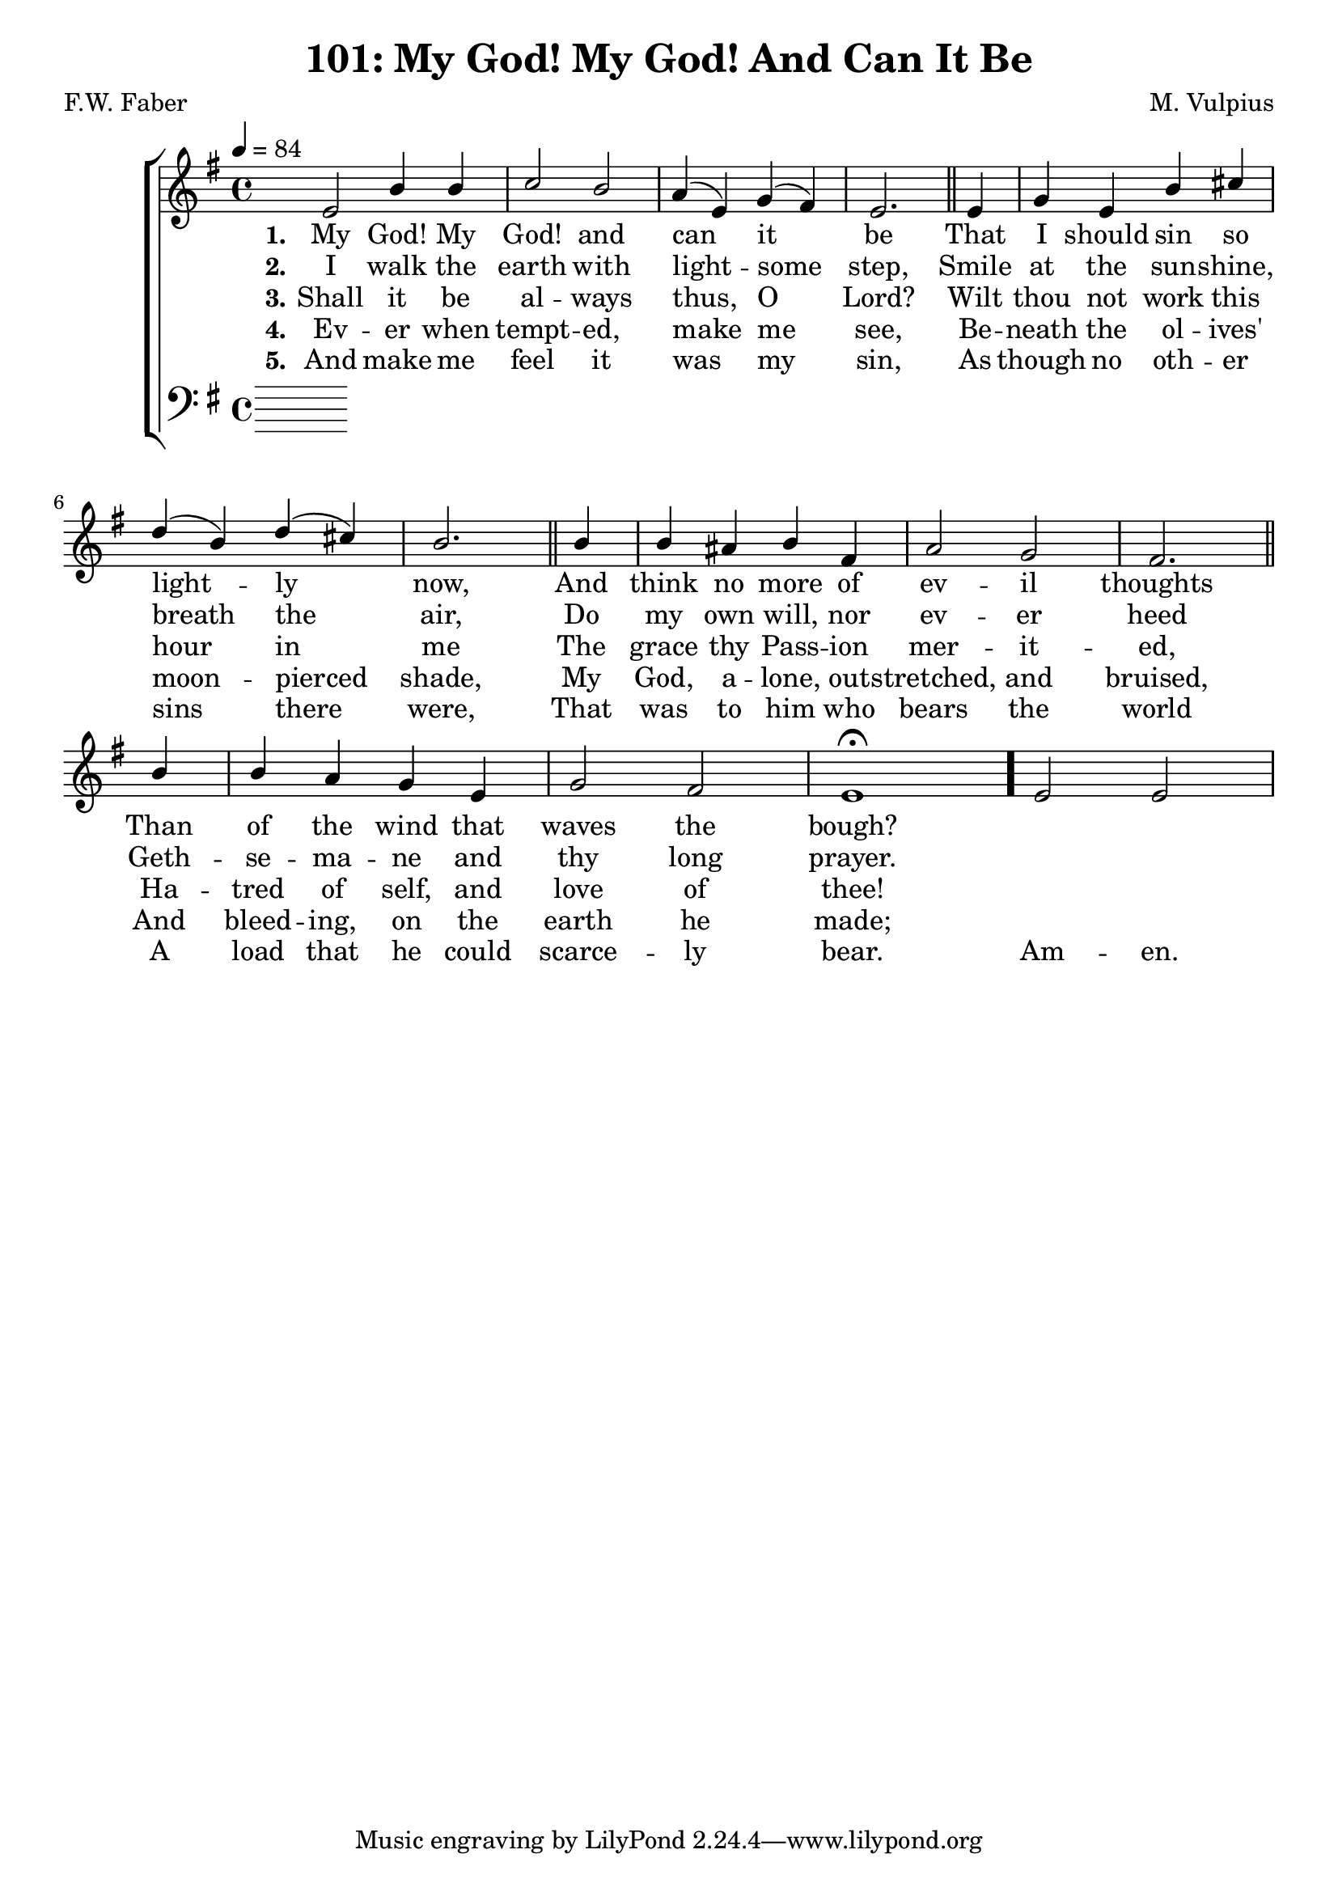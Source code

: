 \version "2.22.2"
\language "english"

\header {
  title = "101: My God! My God! And Can It Be"
  composer = "M. Vulpius"
  poet = "F.W. Faber"
}

global = {
  \key e \minor
  \time 4/4
  \tempo 4 = 84
}

soprano = \relative c' {
    \global % Soprano melody
    e2 b'4 b | c2 b | a4 (e) g (fs) | e2. \bar "||" e4 | 
    g e b' cs | d (b) d (cs) | b2. \bar "||" b4 | b as b fs |
    a2 g | fs2. \bar "||" b4 | b a g e | g2 fs | e1 \fermata \bar "."
    e2 e |
}

alto = \relative c' { % Alto melody
    \global

}

tenor = \relative {
    \global
}

bass = \relative {
    \global
}

\score {
    \new ChoirStaff <<
        \new Staff <<
            \new Voice = "soprano" {
                \voiceOne
                \soprano
            }
            \new Voice = "alto" {
                \voiceTwo
                \alto
            }
        >>
        
        \new Lyrics \lyricsto "soprano" {
            \set stanza = "1."
            My God! My God! and can it be
            That I should sin so light -- ly now,
            And think no more of ev -- il thoughts
            Than of the wind that waves the bough?
        }

        \new Lyrics \lyricsto "soprano" {
            \set stanza = "2."
            I walk the earth with light -- some step,
            Smile at the sun -- shine, breath the air,
            Do my own will, nor ev -- er heed 
            Geth -- se -- ma -- ne and thy long prayer.
        }

        \new Lyrics \lyricsto "soprano" {
            \set stanza = "3."
            Shall it be al -- ways thus, O Lord?
            Wilt thou not work this hour in me
            The grace thy Pass -- ion mer -- it -- ed,
            Ha -- tred of self, and love of thee!
        }

        \new Lyrics \lyricsto "soprano" {
            \set stanza = "4."
            Ev -- er when tempt -- ed, make me see,
            Be -- neath the ol -- ives' moon -- pierced shade,
            My God, a -- lone, out -- stretched, and bruised,
            And bleed -- ing, on the earth he made;
        }

        \new Lyrics \lyricsto "soprano" {
            \set stanza = "5."
            And make me feel it was my sin, 
            As though no oth -- er sins there were,
            That was to him who bears the world 
            A load that he could scarce -- ly bear.
            Am -- en.
        }

        \new Staff <<
            \clef bass 
            \new Voice = "tenor" {
                \voiceThree
                \tenor
            }
            \new Voice = "bass" {
                \voiceFour
                \bass
            }
        >>
    >>
}